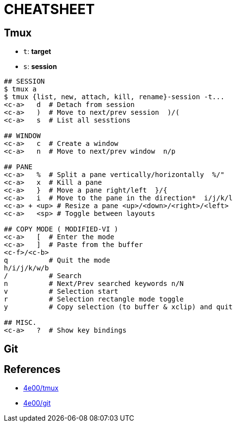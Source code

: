 :toc: macro
:toc-title:
:toclevels: 99

# CHEATSHEET

## Tmux

* `t`: *target*
* `s`: *session*

```
## SESSION
$ tmux a
$ tmux {list, new, attach, kill, rename}-session -t...
<c-a>   d  # Detach from session
<c-a>   )  # Move to next/prev session  )/(
<c-a>   s  # List all sesstions

## WINDOW
<c-a>   c  # Create a window
<c-a>   n  # Move to next/prev window  n/p

## PANE
<c-a>   %  # Split a pane vertically/horizontally  %/"
<c-a>   x  # Kill a pane
<c-a>   }  # Move a pane right/left  }/{
<c-a>   i  # Move to the pane in the direction*  i/j/k/l
<c-a> + <up> # Resize a pane <up>/<down>/<right>/<left>
<c-a>   <sp> # Toggle between layouts

## COPY MODE ( MODIFIED-VI )
<c-a>   [  # Enter the mode
<c-a>   ]  # Paste from the buffer
<c-f>/<c-b>
q          # Quit the mode
h/i/j/k/w/b
/          # Search
n          # Next/Prev searched keywords n/N
v          # Selection start
r          # Selection rectangle mode toggle
y          # Copy selection (to buffer & xclip) and quit

## MISC.
<c-a>   ?  # Show key bindings

```

## Git



## References

* http://www.4e00.com/tools/tmux-cheatsheet.html[4e00/tmux]
* http://www.4e00.com/tools/git-cheatsheet.html#loc=workspace;[4e00/git]

